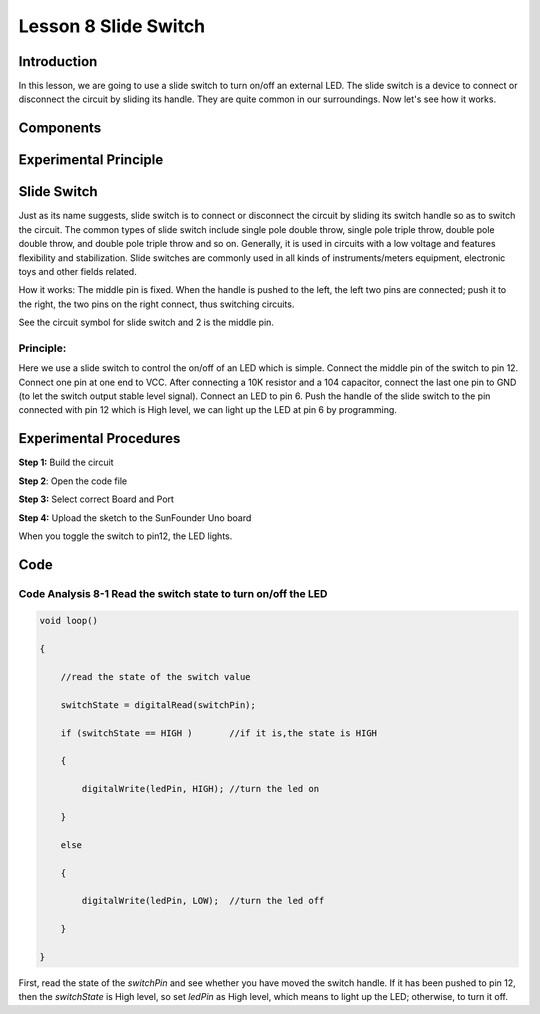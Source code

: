 Lesson 8 Slide Switch
==========================

**Introduction**
----------------------

In this lesson, we are going to use a slide switch to turn on/off an
external LED. The slide switch is a device to connect or disconnect the
circuit by sliding its handle. They are quite common in our
surroundings. Now let's see how it works.

**Components**
------------------

.. image:: media_arduino/image171.png
    :width: 800
    :align: center

.. image:: media_arduino/image185.png
    :width: 800
    :align: center

**Experimental Principle**
----------------------------

**Slide Switch**
--------------------

.. image:: media_arduino/image97.jpeg
    :width: 150
    :align: center

Just as its name suggests, slide switch is to connect or disconnect the
circuit by sliding its switch handle so as to switch the circuit. The
common types of slide switch include single pole double throw, single
pole triple throw, double pole double throw, and double pole triple
throw and so on. Generally, it is used in circuits with a low voltage
and features flexibility and stabilization. Slide switches are commonly
used in all kinds of instruments/meters equipment, electronic toys and
other fields related.

How it works: The middle pin is fixed. When the handle is pushed to the
left, the left two pins are connected; push it to the right, the two
pins on the right connect, thus switching circuits.

.. image:: media_arduino/image186.png
    :width: 400
    :align: center

See the circuit symbol for slide switch and 2 is the middle pin.

.. image:: media_arduino/image207.png
    :width: 400
    :align: center

.. image:: media_arduino/image187.png
    :width: 800
    :align: center

**Principle:**
^^^^^^^^^^^^^^^^^^^

Here we use a slide switch to control the on/off of an LED which is
simple. Connect the middle pin of the switch to pin 12. Connect one pin
at one end to VCC. After connecting a 10K resistor and a 104 capacitor,
connect the last one pin to GND (to let the switch output stable level
signal). Connect an LED to pin 6. Push the handle of the slide switch to
the pin connected with pin 12 which is High level, we can light up the
LED at pin 6 by programming.

**Experimental Procedures**
--------------------------------

**Step 1:** Build the circuit

.. image:: media_arduino/image102.png
    :width: 500
    :align: center

**Step 2**: Open the code file

**Step 3:** Select correct Board and Port

**Step 4:** Upload the sketch to the SunFounder Uno board

When you toggle the switch to pin12, the LED lights.

.. image:: media_arduino/image103.jpeg
    :width: 600
    :align: center

**Code**
------------------

.. raw:: html

    <iframe src=https://create.arduino.cc/editor/sunfounder01/070a7e98-b057-42ae-9bfd-6b3357a9f9c1/preview?embed style="height:510px;width:100%;margin:10px 0" frameborder=0></iframe>

**Code Analysis 8-1 Read the switch state to turn on/off the LED**
^^^^^^^^^^^^^^^^^^^^^^^^^^^^^^^^^^^^^^^^^^^^^^^^^^^^^^^^^^^^^^^^^^^^^^^

.. code-block:: arduino

    void loop()

    {

        //read the state of the switch value

        switchState = digitalRead(switchPin);

        if (switchState == HIGH )       //if it is,the state is HIGH

        {

            digitalWrite(ledPin, HIGH); //turn the led on

        }

        else

        {

            digitalWrite(ledPin, LOW);  //turn the led off

        }

    }

First, read the state of the *switchPin* and see whether you have moved
the switch handle. If it has been pushed to pin 12, then the
*switchState* is High level, so set *ledPin* as High level, which means
to light up the LED; otherwise, to turn it off.
